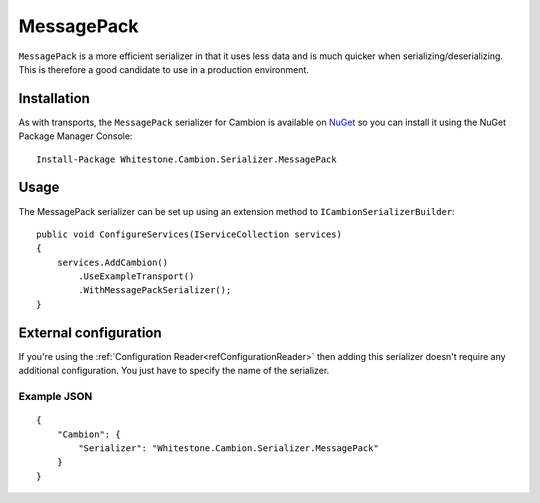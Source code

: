 MessagePack
-----------

``MessagePack`` is a more efficient serializer in that it uses less data and is much quicker when serializing/deserializing.
This is therefore a good candidate to use in a production environment.

Installation
============

As with transports, the ``MessagePack`` serializer for Cambion is available on `NuGet <https://www.nuget.org/packages/Whitestone.Cambion.Serializer.MessagePack/>`_ so you can install it using the NuGet Package Manager Console:

::

    Install-Package Whitestone.Cambion.Serializer.MessagePack

Usage
=====

The MessagePack serializer can be set up using an extension method to ``ICambionSerializerBuilder``:

::

    public void ConfigureServices(IServiceCollection services)
    {
        services.AddCambion()
            .UseExampleTransport()
            .WithMessagePackSerializer();
    }

External configuration
======================

If you're using the :ref:`Configuration Reader<refConfigurationReader>` then adding this serializer doesn't require any
additional configuration. You just have to specify the name of the serializer.

Example JSON
^^^^^^^^^^^^

::

    {
        "Cambion": {
            "Serializer": "Whitestone.Cambion.Serializer.MessagePack"
        }
    }
